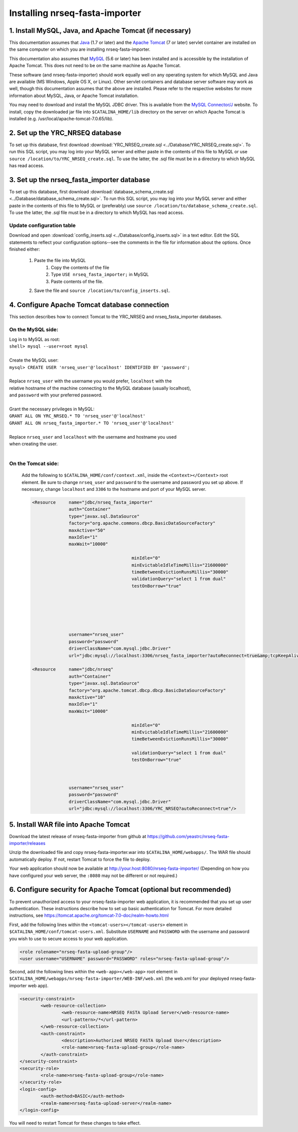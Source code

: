 ===========================================
Installing nrseq-fasta-importer
===========================================

1. Install MySQL, Java, and Apache Tomcat (if necessary)
==========================================================

This documentation assumes that `Java <http://www.java.com/>`_ (1.7 or later) and the
`Apache Tomcat <http://tomcat.apache.org/>`_ (7 or later) servlet container are installed on the same
computer on which you are installing nrseq-fasta-importer.

This documentation also assumes that `MySQL <http://www.mysql.com/>`_ (5.6 or later) has been
installed and is accessible by the installation of Apache Tomcat. This does not need to be on the
same machine as Apache Tomcat.

These software (and nrseq-fasta-importer) should work equally well on any operating system for which
MySQL and Java are available (MS Windows, Apple OS X, or Linux). Other servlet containers and database
server software may work as well, though this documentation assumes that the above are installed.
Please refer to the respective websites for more information about MySQL, Java, or Apache Tomcat
installation.

You may need to download and install the MySQL JDBC driver. This is available from the 
`MySQL Connector/J <http://dev.mysql.com/downloads/connector/j/>`_ website. To install, copy
the downloaded jar file into ``$CATALINA_HOME/lib`` directory on the server on which Apache Tomcat
is installed (e.g. /usr/local/apache-tomcat-7.0.65/lib).



2. Set up the YRC_NRSEQ database
==========================================================

To set up this database, first download :download:`YRC_NRSEQ_create.sql <../Database/YRC_NRSEQ_create.sql>`.
To run this SQL script, you may log into your MySQL server and either paste in the contents of this
file to MySQL or use ``source /location/to/YRC_NRSEQ_create.sql``. To use the latter, the .sql file must
be in a directory to which MySQL has read access.


3. Set up the nrseq_fasta_importer database
==========================================================

To set up this database, first download :download:`database_schema_create.sql <../Database/database_schema_create.sql>`.
To run this SQL script, you may log into your MySQL server and either paste in the contents of this
file to MySQL or (preferably) use ``source /location/to/database_schema_create.sql``. To use the latter, the .sql file must
be in a directory to which MySQL has read access.

Update configuration table
---------------------------------------------------------------
Download and open :download:`config_inserts.sql <../Database/config_inserts.sql>` in a text editor. Edit the SQL statements
to reflect your configuration options--see the comments in the file for information about the options. Once finished either:

	1. Paste the file into MySQL
		1. Copy the contents of the file
		2. Type ``USE nrseq_fasta_importer;`` in MySQL
		3. Paste contents of the file.
	
	2. Save the file and ``source /location/to/config_inserts.sql``.


4. Configure Apache Tomcat database connection
==========================================================
This section describes how to connect Tomcat to the YRC_NRSEQ and nrseq_fasta_importer databases.

On the MySQL side:
---------------------------
|	Log in to MySQL as root:
|	``shell> mysql --user=root mysql``
|	
|	Create the MySQL user:
|	``mysql> CREATE USER 'nrseq_user'@'localhost' IDENTIFIED BY 'password';``	
|
|	Replace ``nrseq_user`` with the username you would prefer, ``localhost`` with the
|	relative hostname of the machine connecting to the MySQL database (usually localhost),
|	and ``password`` with your preferred password.
|
|	Grant the necessary privileges in MySQL:
|	``GRANT ALL ON YRC_NRSEQ.* TO 'nrseq_user'@'localhost'``
|	``GRANT ALL ON nrseq_fasta_importer.* TO 'nrseq_user'@'localhost'``	
|
|	Replace ``nrseq_user`` and ``localhost`` with the username and hostname you used
|	when creating the user.
|
On the Tomcat side:
-----------------------------
	Add the following to ``$CATALINA_HOME/conf/context.xml``, inside the ``<Context></Context>`` root
	element. Be sure to change ``nrseq_user`` and ``password`` to the username and password you set
	up above. If necessary, change ``localhost`` and ``3306`` to the hostname and port of your
	MySQL server.
	
	.. code-block:: xml
	
          <Resource     name="jdbc/nrseq_fasta_importer"
                        auth="Container"
                        type="javax.sql.DataSource"
                        factory="org.apache.commons.dbcp.BasicDataSourceFactory"
                        maxActive="50"
                        maxIdle="1"
                        maxWait="10000"
                                                
                                                minIdle="0"
                                                minEvictableIdleTimeMillis="21600000"
                                                timeBetweenEvictionRunsMillis="30000"
                                                validationQuery="select 1 from dual"
                                                testOnBorrow="true"


                                                

                                                

                        username="nrseq_user"
                        password="password"
                        driverClassName="com.mysql.jdbc.Driver"
                        url="jdbc:mysql://localhost:3306/nrseq_fasta_importer?autoReconnect=true&amp;tcpKeepAlive=true&amp;useUnicode=true&amp;characterEncoding=ISO8859_1&amp;characterSetResults=ISO8859_1"/>

          <Resource     name="jdbc/nrseq"
                        auth="Container"
                        type="javax.sql.DataSource"
                        factory="org.apache.tomcat.dbcp.dbcp.BasicDataSourceFactory"
                        maxActive="10"
                        maxIdle="1"
                        maxWait="10000"
						
						minIdle="0"
						minEvictableIdleTimeMillis="21600000"
						timeBetweenEvictionRunsMillis="30000"

						validationQuery="select 1 from dual"
						testOnBorrow="true"

						
						
                        username="nrseq_user"
                        password="password"
                        driverClassName="com.mysql.jdbc.Driver"
                        url="jdbc:mysql://localhost:3306/YRC_NRSEQ?autoReconnect=true"/>


5. Install WAR file into Apache Tomcat
==========================================================
Download the latest release of nrseq-fasta-importer from github at https://github.com/yeastrc/nrseq-fasta-importer/releases

Unzip the downloaded file and copy nrseq-fasta-importer.war into ``$CATALINA_HOME/webapps/``. The WAR file should
automatically deploy. If not, restart Tomcat to force the file to deploy.

Your web application should now be available at http://your.host:8080/nrseq-fasta-importer/
(Depending on how you have configured your web server, the ``:8080`` may not be different or
not required.)


6. Configure security for Apache Tomcat (optional but recommended)
=====================================================================
To prevent unauthorized access to your nrseq-fasta-importer web application, it is recommended
that you set up user authentication. These instructions describe how to set up basic 
authentication for Tomcat. For more detailed instructions, see https://tomcat.apache.org/tomcat-7.0-doc/realm-howto.html

First, add the following lines within the ``<tomcat-users></tomcat-users>`` element in
``$CATALINA_HOME/conf/tomcat-users.xml``. Substitute ``USERNAME`` and ``PASSWORD`` with
the username and password you wish to use to secure access to your web application.

.. code-block:: xml

  <role rolename="nrseq-fasta-upload-group"/>
  <user username="USERNAME" password="PASSWORD" roles="nrseq-fasta-upload-group"/>


Second, add the following lines within the ``<web-app></web-app>`` root element in
``$CATALINA_HOME/webapps/nrseq-fasta-importer/WEB-INF/web.xml``
(the web.xml for your deployed nrseq-fasta-importer web app).

.. code-block:: xml

        <security-constraint>
                <web-resource-collection>
                        <web-resource-name>NRSEQ FASTA Upload Server</web-resource-name>
                        <url-pattern>/*</url-pattern>
                </web-resource-collection>
                <auth-constraint>
                        <description>Authorized NRSEQ FASTA Upload User</description>
                        <role-name>nrseq-fasta-upload-group</role-name>
                </auth-constraint>
        </security-constraint>
        <security-role>
                <role-name>nrseq-fasta-upload-group</role-name>
        </security-role>
        <login-config>
                <auth-method>BASIC</auth-method>
                <realm-name>nrseq-fasta-upload-server</realm-name>
        </login-config>
 
You will need to restart Tomcat for these changes to take effect.
